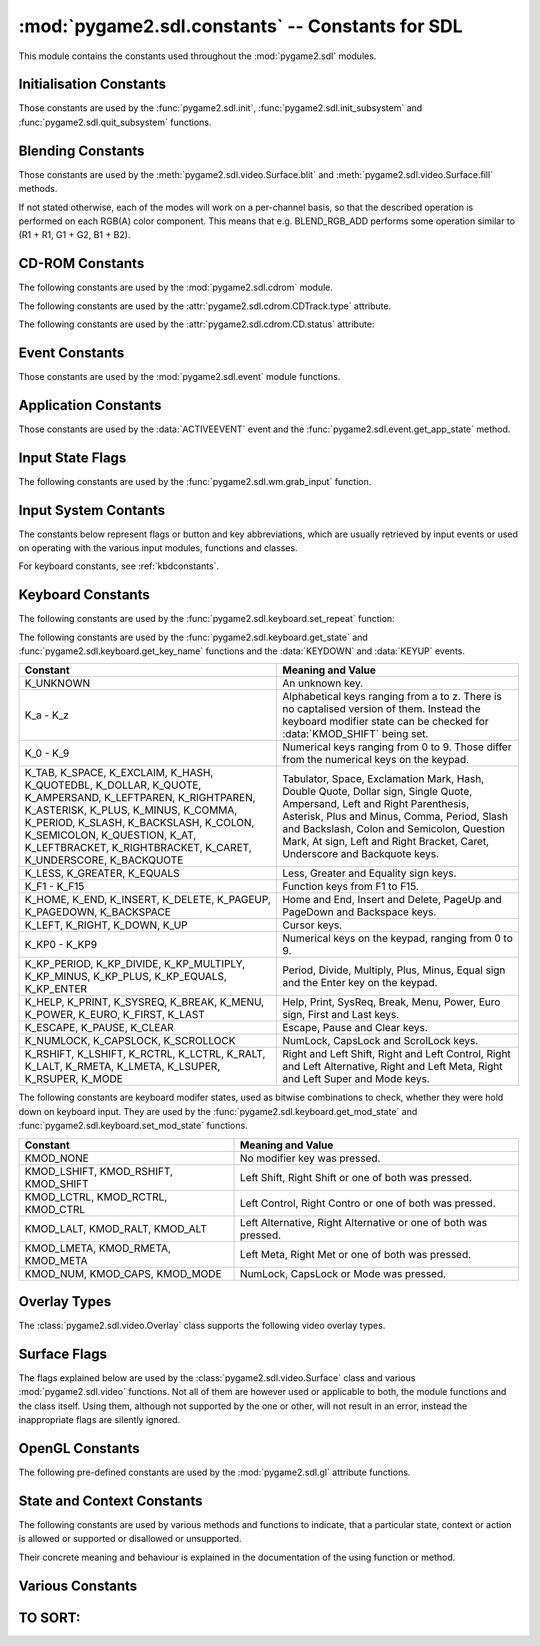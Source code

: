 :mod:`pygame2.sdl.constants` -- Constants for SDL
=================================================

This module contains the constants used throughout the :mod:`pygame2.sdl`
modules.

.. module:: pygame2.sdl.constants
   :synopsis: Constants used throughout the :mod:`pygame2.sdl` modules.

Initialisation Constants
------------------------

Those constants are used by the :func:`pygame2.sdl.init`,
:func:`pygame2.sdl.init_subsystem` and :func:`pygame2.sdl.quit_subsystem`
functions.

.. data:: INIT_AUDIO

   Initialises the SDL audio subsystem.

.. data:: INIT_CDROM

   Initialises the SDL cdrom subsystem.

.. data:: INIT_TIMER

   Initialises the SDL timer subsystem.

.. data:: INIT_JOYSTICK

   Initialises the SDL joystick subsystem.

.. data:: INIT_VIDEO

   Initialises the SDL video subsystem.

.. data:: INIT_EVERYTHING

   Initialises all parts of the SDL subsystems.

.. data:: INIT_NOPARACHUTE

   Initialises the SDL subsystems without a segmentation fault parachute.

.. data:: INIT_EVENTTHREAD

   Initialises the SDL event subsystem with threading support.

Blending Constants
------------------

Those constants are used by the :meth:`pygame2.sdl.video.Surface.blit`
and :meth:`pygame2.sdl.video.Surface.fill` methods.

If not stated otherwise, each of the modes will work on a per-channel basis,
so that the described operation is performed on each RGB(A) color component.
This means that e.g. BLEND_RGB_ADD performs some operation similar to
(R1 + R1, G1 + G2, B1 + B2).

.. data:: BLEND_RGB_ADD

   Used for an additive blend, ignoring the per-pixel alpha value. The sum of
   the both RGB values will be used for the result.

.. data:: BLEND_RGB_SUB

   Used for an subtractive blend, ignoring the per-pixel alpha value. The
   difference of both RGB values will be used for the result. If the difference
   is smaller than 0, it will be set to 0.

.. data:: BLEND_RGB_MULT

   Used for an multiply blend, ignoring the per-pixel alpha value. The
   both RGB values will be multiplied with each other, causing the result
   to be darker.

.. data:: BLEND_RGB_AND

   Used for a binary AND'd blend, ignoring the per-pixel alpha value.
   The bitwise AND combination of both RGB values will be used for the result.

.. data:: BLEND_RGB_OR

   Used for a binary OR'd  blend, ignoring the per-pixel alpha value.
   The bitwise OR combination of both RGB values will be used for the result.

.. data:: BLEND_RGB_XOR

   Used for a binary XOR'd blend, ignoring the per-pixel alpha value.
   The bitwise XOR combination of both RGB values will be used for the result.
   
.. data:: BLEND_RGB_MIN

   Used for a minimum blend, ignoring the per-pixel alpha value. The minimum
   of both RGB values will be used for the result.

.. data:: BLEND_RGB_MAX

   Used for a maximum blend, ignoring the per-pixel alpha value. The maximum
   of both RGB values will be used for the result.

.. data:: BLEND_RGB_AVG

   Used for an average blend, ignoring the per-pixel alpha value. The average
   of an addition of both RGB values will be used for the result.

.. data:: BLEND_RGB_DIFF

   Used for a difference blend, ignoring the per-pixel alpha value. The real
   difference of both RGB values will be used for the result.

.. data:: BLEND_RGB_SCREEN

   Used for a screen blend, ignoring the per-pixel alpha value. The
   inverted multiplication result of the inverted RGB values will be used,
   causing the result to be brighter.

.. data:: BLEND_RGBA_ADD

   Used for an additive blend, with the per-pixel alpha value. The sum of
   the both RGBA values will used for the result.

.. data:: BLEND_RGBA_SUB

   Used for an subtractive blend, with the per-pixel alpha value. The
   difference of both RGBA values will be used for the result. If the difference
   is smaller than 0, it will be set to 0.

.. data:: BLEND_RGBA_MULT

   Used for an multiply blend, with the per-pixel alpha value. The
   both RGBA values will be multiplied with each other, causing the result
   to be darker.

.. data:: BLEND_RGBA_AND

   Used for a binary AND'd blend, with the per-pixel alpha value.
   The bitwise AND combination of both RGBA values will be used for the result.

.. data:: BLEND_RGBA_OR

   Used for a binary OR'd  blend, with the per-pixel alpha value.
   The bitwise OR combination of both RGBA values will be used for the result.

.. data:: BLEND_RGBA_XOR

   Used for a binary XOR'd blend, with the per-pixel alpha value.
   The bitwise XOR combination of both RGBA values will be used for the result.

.. data:: BLEND_RGBA_MIN

   Used for a minimum blend, with the per-pixel alpha value. The minimum
   of both RGBA values will be used for the result.

.. data:: BLEND_RGBA_MAX

   Used for a maximum blend, with the per-pixel alpha value. The maximum
   of both RGBA values will be used for the result.

.. data:: BLEND_RGBA_AVG

   Used for an average blend, with the per-pixel alpha value. The average
   of an addition of both RGBA values will be used for the result.

.. data:: BLEND_RGBA_DIFF

   Used for a difference blend, with the per-pixel alpha value. The real
   difference of both RGBA values will be used for the result.

.. data:: BLEND_RGBA_SCREEN

   Used for a screen blend, with the per-pixel alpha value. The
   inverted multiplication result of the inverted RGBA values will be used,
   causing the result to be brighter.

CD-ROM Constants
----------------

The following constants are used by the :mod:`pygame2.sdl.cdrom` module.

.. data:: MAX_TRACKS

   The maximum amount of tracks to manage on a CD-ROM.

The following constants are used by the :attr:`pygame2.sdl.cdrom.CDTrack.type`
attribute.

.. data:: AUDIO_TRACK

   Indicates an audio track.

.. data:: DATA_TRACK

   Indicates a data track.

The following constants are used by the :attr:`pygame2.sdl.cdrom.CD.status`
attribute:

.. data:: CD_TRAYEMPTY

   Indicates that no CD-ROM is in the tray.

.. data:: CD_STOPPED

   Indicates that the CD playback has been stopped.

.. data:: CD_PLAYING

   Indicates that the CD is currently playing a track.

.. data:: CD_PAUSED

   Indicates that the CD playback has been paused.

.. data:: CD_ERROR

   Indicates an error on accessing the CD.

Event Constants
---------------

Those constants are used by the :mod:`pygame2.sdl.event` module
functions.

.. data:: NOEVENT

   Indicates no event.

.. data:: NUMEVENTS

   The maximum amount of event types allowed to be used.

.. data:: ACTIVEEVENT

   Raised, when the SDL application state changes.

.. data:: KEYDOWN

   Raised, when a key is pressed down.

.. data:: KEYUP

   Raised, when a key is released.

.. data:: MOUSEMOTION

   Raised, when the mouse moves.

.. data:: MOUSEBUTTONDOWN

   Raised, when a mouse button is pressed down.

.. data:: MOUSEBUTTONUP

   Raised, when a mouse button is released.

.. data:: JOYAXISMOTION

   Raised, when a joystick axis moves.

.. data:: JOYBALLMOTION

   Raised, when a trackball on a joystick moves.

.. data:: JOYHATMOTION

   Raised, when a hat on a joystick moves.

.. data:: JOYBUTTONDOWN

   Raised, when a joystick button is pressed down.

.. data:: JOYBUTTONUP

   Raised, when a joystick button is released.

.. data:: QUIT

   Raised, when the SDL application window shall be closed.

.. data:: SYSWMEVENT

   Raised, when an unknown, window manager specific event occurs.

.. data:: VIDEORESIZE

   Raised, when the SDL application window shall be resized.

.. data:: VIDEOEXPOSE

   Raised, when the screen has been modified outside of the SDL
   application and the SDL application window needs to be redrawn.

.. data:: USEREVENT

   Raised, when a user-specific event occurs.

Application Constants
---------------------

Those constants are used by the :data:`ACTIVEEVENT` event and the
:func:`pygame2.sdl.event.get_app_state` method.

.. data:: APPACTIVE

   Indicates that that the SDL application is currently active.

.. data:: APPINPUTFOCUS

   Indicates that the SDL application has the keyboard input focus.

.. data:: APPMOUSEFOCUS

   Indicates that the SDL application has the mouse input focus.

Input State Flags
-----------------

The following constants are used by the :func:`pygame2.sdl.wm.grab_input`
function.

.. data:: GRAB_OFF

   Release the input devices to allow them to switch to other applications.

.. data:: GRAB_ON

   Grab all supported input devices and deny switching to other applications,
   if possible (this is not necessarily supported on any platform and window
   manager).

.. data:: GRAB_QUERY

   Query the grab state without actually changing it.
   
Input System Contants
---------------------

The constants below represent flags or button and key abbreviations, which are
usually retrieved by input events or used on operating with the various input
modules, functions and classes.

For keyboard constants, see :ref:`kbdconstants`.

.. data:: BUTTON_LEFT

   Represents the left mouse button.

.. data:: BUTTON_MIDDLE

   Represents the middle mouse button.

.. data:: BUTTON_RIGHT

   Represents the right mouse button.

.. data:: BUTTON_WHEELDOWN

   Represents the mouse wheel down signal.

.. data:: BUTTON_WHEELUP

   Represents the mouse wheel up signal.

.. data:: BUTTON_X1

   Represents an extended mouse button.
   
.. data:: BUTTON_X2

   Represents an extended mouse button.
   
.. data:: HAT_CENTERED

   Indicates that the joystick hat is centered.

.. data:: HAT_DOWN

   Indicates that the joystick hat is pushed downwards.

.. data:: HAT_LEFT

   Indicates that the joystick hat is pushed to the left.

.. data:: HAT_LEFTDOWN

   Indicates that the joystick hat is pushed to the lower left.

.. data:: HAT_LEFTUP

   Indicates that the joystick hat is pushed to the upper left.

.. data:: HAT_RIGHT

   Indicates that the joystick hat is pushed to the right.

.. data:: HAT_RIGHTDOWN

   Indicates that the joystick hat is pushed to the lower right.

.. data:: HAT_RIGHTUP

   Indicates that the joystick hat is pushed to the upper right.

.. data:: HAT_UP

   Indicates that the joystick hat is pushed upwards.

.. data:: PRESSED

   Indicates that a button or key is pressed down.

.. data:: RELEASED

   Indicates that a button or key is released (not pressed down).
   
.. _kbdconstants:

Keyboard Constants
------------------

The following constants are used by the :func:`pygame2.sdl.keyboard.set_repeat`
function:

.. data:: DEFAULT_REPEAT_DELAY

   The default delay before starting to repeat raising :data:`KEYDOWN` event
   on pressing a key down.

.. data:: DEFAULT_REPEAT_INTERVAL

   The default interval for raising :data:`KEYDOWN` events on pressing a key
   down.

The following constants are used by the :func:`pygame2.sdl.keyboard.get_state`
and :func:`pygame2.sdl.keyboard.get_key_name` functions and the :data:`KEYDOWN`
and :data:`KEYUP` events.

+-------------------+-------------------------------------------------------+
| Constant          | Meaning and Value                                     |
+===================+=======================================================+
| K_UNKNOWN         | An unknown key.                                       |
+-------------------+-------------------------------------------------------+
| K_a - K_z         | Alphabetical keys ranging from a to z. There is no    |
|                   | captalised version of them. Instead the keyboard      |
|                   | modifier state can be checked for :data:`KMOD_SHIFT`  |
|                   | being set.                                            |
+-------------------+-------------------------------------------------------+
| K_0 - K_9         | Numerical keys ranging from 0 to 9. Those differ from |
|                   | the numerical keys on the keypad.                     |
+-------------------+-------------------------------------------------------+
| K_TAB, K_SPACE,   | Tabulator, Space, Exclamation Mark, Hash, Double      |
| K_EXCLAIM, K_HASH,| Quote, Dollar sign, Single Quote, Ampersand, Left     |
| K_QUOTEDBL,       | and Right Parenthesis, Asterisk, Plus and Minus,      |
| K_DOLLAR, K_QUOTE,| Comma, Period, Slash and Backslash, Colon and         |
| K_AMPERSAND,      | Semicolon, Question Mark, At sign, Left and Right     |
| K_LEFTPAREN,      | Bracket, Caret, Underscore and Backquote keys.        |
| K_RIGHTPAREN,     |                                                       |
| K_ASTERISK,       |                                                       |
| K_PLUS, K_MINUS,  |                                                       |
| K_COMMA, K_PERIOD,|                                                       |
| K_SLASH,          |                                                       |
| K_BACKSLASH,      |                                                       |
| K_COLON,          |                                                       |
| K_SEMICOLON,      |                                                       |
| K_QUESTION, K_AT, |                                                       |
| K_LEFTBRACKET,    |                                                       |
| K_RIGHTBRACKET,   |                                                       |
| K_CARET,          |                                                       |
| K_UNDERSCORE,     |                                                       |
| K_BACKQUOTE       |                                                       |
+-------------------+-------------------------------------------------------+
| K_LESS, K_GREATER,| Less, Greater and Equality sign keys.                 |
| K_EQUALS          |                                                       |
+-------------------+-------------------------------------------------------+
| K_F1 - K_F15      | Function keys from F1 to F15.                         |
+-------------------+-------------------------------------------------------+
| K_HOME, K_END,    | Home and End, Insert and Delete, PageUp and PageDown  |
| K_INSERT,         | and Backspace keys.                                   |
| K_DELETE,         |                                                       |
| K_PAGEUP,         |                                                       |
| K_PAGEDOWN,       |                                                       |
| K_BACKSPACE       |                                                       |
+-------------------+-------------------------------------------------------+
| K_LEFT, K_RIGHT,  | Cursor keys.                                          |
| K_DOWN, K_UP      |                                                       |
+-------------------+-------------------------------------------------------+
| K_KP0 - K_KP9     | Numerical keys on the keypad, ranging from 0 to 9.    |
+-------------------+-------------------------------------------------------+
| K_KP_PERIOD,      | Period, Divide, Multiply, Plus, Minus, Equal sign and |
| K_KP_DIVIDE,      | the Enter key on the keypad.                          |
| K_KP_MULTIPLY,    |                                                       |
| K_KP_MINUS,       |                                                       |
| K_KP_PLUS,        |                                                       |
| K_KP_EQUALS,      |                                                       |
| K_KP_ENTER        |                                                       |
+-------------------+-------------------------------------------------------+
| K_HELP, K_PRINT,  | Help, Print, SysReq, Break, Menu, Power, Euro sign,   |
| K_SYSREQ, K_BREAK,| First and Last keys.                                  |
| K_MENU, K_POWER,  |                                                       |
| K_EURO, K_FIRST,  |                                                       |
| K_LAST            |                                                       |
+-------------------+-------------------------------------------------------+
| K_ESCAPE, K_PAUSE,| Escape, Pause and Clear keys.                         |
| K_CLEAR           |                                                       |
+-------------------+-------------------------------------------------------+
| K_NUMLOCK,        | NumLock, CapsLock and ScrolLock keys.                 |
| K_CAPSLOCK,       |                                                       |
| K_SCROLLOCK       |                                                       |
+-------------------+-------------------------------------------------------+
| K_RSHIFT,         | Right and Left Shift, Right and Left Control, Right   |
| K_LSHIFT, K_RCTRL,| and Left Alternative, Right and Left Meta, Right and  |
| K_LCTRL, K_RALT,  | Left Super and Mode keys.                             |
| K_LALT, K_RMETA,  |                                                       |
| K_LMETA, K_LSUPER,|                                                       |
| K_RSUPER, K_MODE  |                                                       |
+-------------------+-------------------------------------------------------+

The following constants are keyboard modifer states, used as bitwise
combinations to check, whether they were hold down on keyboard
input. They are used by the :func:`pygame2.sdl.keyboard.get_mod_state` and
:func:`pygame2.sdl.keyboard.set_mod_state` functions.

+-------------------+-------------------------------------------------------+
| Constant          | Meaning and Value                                     |
+===================+=======================================================+
| KMOD_NONE         | No modifier key was pressed.                          |
+-------------------+-------------------------------------------------------+
| KMOD_LSHIFT,      | Left Shift, Right Shift or one of both was pressed.   |
| KMOD_RSHIFT,      |                                                       |
| KMOD_SHIFT        |                                                       |
+-------------------+-------------------------------------------------------+
| KMOD_LCTRL,       | Left Control, Right Contro or one of both was pressed.|
| KMOD_RCTRL,       |                                                       |
| KMOD_CTRL         |                                                       |
+-------------------+-------------------------------------------------------+
| KMOD_LALT,        | Left Alternative, Right Alternative or one of both    |
| KMOD_RALT,        | was pressed.                                          |
| KMOD_ALT          |                                                       |
+-------------------+-------------------------------------------------------+
| KMOD_LMETA,       | Left Meta, Right Met or one of both was pressed.      |
| KMOD_RMETA,       |                                                       |
| KMOD_META         |                                                       |
+-------------------+-------------------------------------------------------+
| KMOD_NUM,         | NumLock, CapsLock or Mode was pressed.                |
| KMOD_CAPS,        |                                                       |
| KMOD_MODE         |                                                       |
+-------------------+-------------------------------------------------------+

Overlay Types
-------------

The :class:`pygame2.sdl.video.Overlay` class supports the following
video overlay types.

.. data:: YV12_OVERLAY
      
   Planar mode: Y + V + U

.. data:: IYUV_OVERLAY
  
   Planar mode: Y + U + V

.. data:: YUY2_OVERLAY

   Packed mode: Y0 + U0 + Y1 + V0

.. data:: UYVY_OVERLAY

   Packed mode: U0 + Y0 + V0 + Y1

.. data:: YVYU_OVERLAY

   Packed mode: Y0 + V0 + Y1 + U0

Surface Flags
-------------

The flags explained below are used by the :class:`pygame2.sdl.video.Surface`
class and various :mod:`pygame2.sdl.video` functions. Not all of them are
however used or applicable to both, the module functions and the class itself.
Using them, although not supported by the one or other, will not result in an
error, instead the inappropriate flags are silently ignored.

.. data:: SWSURFACE

   The surface is held in system memory. 

.. data:: HWSURFACE

   The surface is held in video memory.

.. data:: PREALLOC

   The surface uses preallocated memory.

.. data:: SRCCOLORKEY

   This flag turns on colorkeying for blits from this surface. If
   :data:`HWSURFACE` is also specified and colorkeyed blits are
   hardware-accelerated, then SDL will attempt to place the surface in video
   memory. Use :meth:`pygame2.sdl.video.Surface.set_colorkey` to set or clear
   this flag after surface creation.

.. data:: SRCALPHA

   This flag turns on alpha-blending for blits from this surface. If
   :data:`HWSURFACE` is also specified and alpha-blending blits are
   hardware-accelerated, then the surface will be placed in video memory if
   possible. Use :meth:`pygame2.sdl.video.Surface.set_alpha` to set or clear
   this flag after surface creation.

.. data:: ASYNCBLIT
  
   Enables the use of asynchronous updates of the surface. This will usually
   slow down blitting on single CPU machines, but may provide a speedincrease
   on SMP systems.
   
   This is only available for the :mod:`pygame2.sdl.video` functions and the
   display surface set by :meth:`pygame2.sdl.video.set_mode`.

.. data:: ANYFORMAT

   Normally, if a video surface of the requested bits-per-pixel (bpp) is not
   available, SDL will emulate one with a shadow surface. Passing ANYFORMAT
   prevents this and causes SDL to use the video surface, regardless of its
   pixel depth.

   This is only available for the :mod:`pygame2.sdl.video` functions and the
   display surface set by :meth:`pygame2.sdl.video.set_mode`.

.. data:: HWPALETTE 

   Give SDL exclusive palette access. Without this flag you may not always get
   the colors you request with :meth:`pygame2.sdl.video.Surface.set_colors` or 
   :meth:`pygame2.sdl.video.Surface.set_palette`.

.. data:: DOUBLEBUF

   Enable hardware double buffering; only valid with HWSURFACE. Calling
   :meth:`pygame2.sdl.video.Surface.flip` will flip the buffers and update
   the screen. All drawing will take place on the surface that is not displayed
   at the moment. If double buffering could not be enabled then
   :meth:`pygame2.sdl.video.Surface.flip` will just perform a
   :meth:`pygame2.sdl.video.Surface.update` on the entire screen.

   This is only available for the :mod:`pygame2.sdl.video` functions and the
   display surface set by :meth:`pygame2.sdl.video.set_mode`.

.. data:: FULLSCREEN

   SDL will attempt to use a fullscreen mode. If a hardware resolution change
   is not possible (for whatever reason), the next higher resolution will be
   used and the display window centered on a black background.

   This is only available for the :mod:`pygame2.sdl.video` functions and the
   display surface set by :meth:`pygame2.sdl.video.set_mode`.

.. data:: OPENGL

   Create an OpenGL rendering context. You should have previously set OpenGL
   video attributes with :meth:`pygame2.sdl.gl.set_attribute`.

   This is only available for the :mod:`pygame2.sdl.video` functions and the
   display surface set by :meth:`pygame2.sdl.video.set_mode`.

.. data:: OPENGLBLIT

   Create an OpenGL rendering context, like above, but allow normal blitting
   operations. The screen (2D) surface may have an alpha channel, and
   :meth:`pygame2.sdl.video.Surface.update` must be used for updating changes
   to the screen surface.

   .. note::
      
      This option is kept for compatibility only, and is not recommended for
      new code.

   This is only available for the :mod:`pygame2.sdl.video` functions and the
   display surface set by :meth:`pygame2.sdl.video.set_mode`.

.. data:: HWACCEL

   Surface blits uses hardware acceleration.

.. data:: RLEACCEL

   Colorkey blitting is accelerated with RLE.

.. data:: RESIZABLE

   Create a resizable window. When the window is resized by the user a
   :data:`VIDEORESIZE` event is generated and :meth:`pygame2.sdl.video.set_mode`
   can be called again with the new size.

   This is only available for the :mod:`pygame2.sdl.video` functions and the
   display surface set by :meth:`pygame2.sdl.video.set_mode`.

.. data:: NOFRAME

   If possible, NOFRAME causes SDL to create a window with no title bar or
   frame decoration. Fullscreen modes automatically have this flag set.
   
   This is only available for the :mod:`pygame2.sdl.video` functions and the
   display surface set by :meth:`pygame2.sdl.video.set_mode`.

OpenGL Constants
----------------

The following pre-defined constants are used by the :mod:`pygame2.sdl.gl`
attribute functions.

.. data:: GL_ACCELERATED_VISUAL

   

.. data:: GL_ACCUM_ALPHA_SIZE

   

.. data:: GL_ACCUM_BLUE_SIZE

   

.. data:: GL_ACCUM_GREEN_SIZE

   

.. data:: GL_ACCUM_RED_SIZE

   

.. data:: GL_DEPTH_SIZE

   

.. data:: GL_ALPHA_SIZE

   

.. data:: GL_BLUE_SIZE

   

.. data:: GL_BUFFER_SIZE

   

.. data:: GL_GREEN_SIZE

   

.. data:: GL_RED_SIZE

   

.. data:: GL_DOUBLEBUFFER

   

.. data:: GL_MULTISAMPLEBUFFERS

   

.. data:: GL_MULTISAMPLESAMPLES

   

.. data:: GL_STENCIL_SIZE

   

.. data:: GL_STEREO

   

.. data:: GL_SWAP_CONTROL

   xxx

State and Context Constants
---------------------------

The following constants are used by various methods and functions to indicate,
that a particular state, context or action is allowed or supported or
disallowed or unsupported.

Their concrete meaning and behaviour is explained in the documentation of the
using function or method.

.. data:: ENABLE

   Indicates that the context (action) is allowed.

.. data:: DISABLE

   Indicates that the context (action) is disallowed.

.. data:: IGNORE

   Indicates that the context (action) is ignored.

.. data:: QUERY

   Queries the context (action) state without actually changing it.


Various Constants
-----------------

.. data:: BYTEORDER

   The byteorder, SDL and pygame2.sdl were compiled with. It is set to either
   :data:`LIL_ENDIAN` or :data:`BIG_ENDIAN`.

.. data:: LIL_ENDIAN

   Indicates a little endian byte order.

.. data:: BIG_ENDIAN
    
   Indicates a big endian byte order.

.. data:: ALPHA_OPAQUE

   The alpha channel value representing a fully opaque (255) Color .

.. data:: ALPHA_TRANSPARENT

   The alpha channel value representing a fully transparent (0) Color .

.. data:: TIMER_RESOLUTION

   The default timer (tick) resolution used within :mod:`pygame2.sdl.time`.

TO SORT:
--------

.. todo:

  Sort those!
 
  .. data:: PHYSPAL
  .. data:: RLEACCELOK

